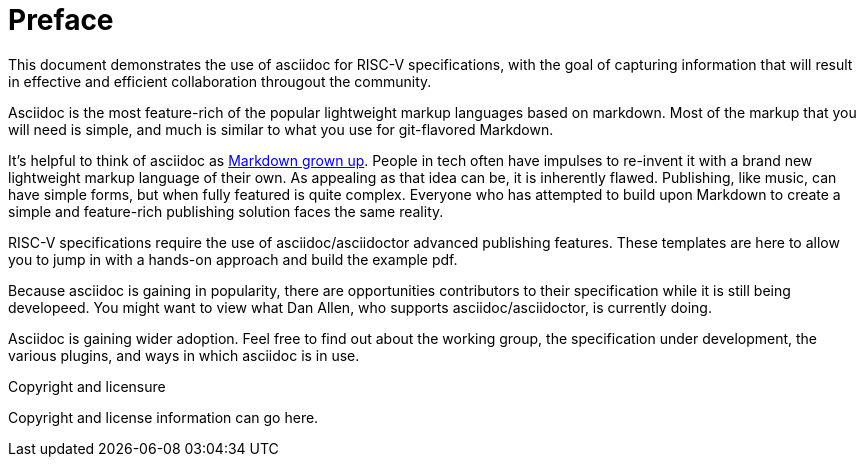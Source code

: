 [colophon]
= Preface

This document demonstrates the use of asciidoc for RISC-V specifications, with the goal of capturing information that will result in effective and efficient collaboration througout the community.

Asciidoc is the most feature-rich of the popular lightweight markup languages based on markdown. Most of the markup that you will need is simple, and much is similar to what you use for git-flavored Markdown.

It’s helpful to think of asciidoc as https://docs.asciidoctor.org/asciidoc/latest/asciidoc-vs-markdown/[Markdown grown up]. People in tech often have impulses to re-invent it with a brand new lightweight markup language of their own. As appealing as that idea can be, it is inherently flawed. Publishing, like music, can have simple forms, but when fully featured is quite complex. Everyone who has attempted to build upon Markdown to create a simple and feature-rich publishing solution faces the same reality.

RISC-V specifications require the use of asciidoc/asciidoctor advanced publishing features. These templates are here to allow you to jump in with a hands-on approach and build the example pdf.

Because asciidoc is gaining in popularity, there are opportunities contributors to their specification while it is still being developeed. You might want to view what Dan Allen, who supports asciidoc/asciidoctor, is currently doing.

Asciidoc is gaining wider adoption. Feel free to find out about the working group, the specification under development, the various plugins, and ways in which asciidoc is in use.


[copyright]
.Copyright and licensure

Copyright and license information can go here.
